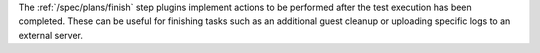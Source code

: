 The :ref:`/spec/plans/finish` step plugins implement actions to be
performed after the test execution has been completed. These can
be useful for finishing tasks such as an additional guest cleanup
or uploading specific logs to an external server.
